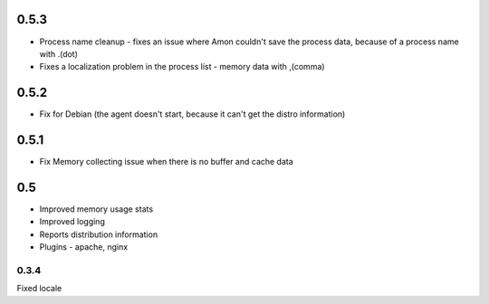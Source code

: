 0.5.3
======

* Process name cleanup - fixes an issue where Amon couldn't save the process data, because of a process name with .(dot)
* Fixes a localization problem in the process list - memory data with ,(comma)

0.5.2
======

* Fix for Debian (the agent doesn't start, because it can't get the distro information)

0.5.1
======

* Fix Memory collecting issue when there is no buffer and cache data

0.5
======

* Improved memory usage stats
* Improved logging
* Reports distribution information
* Plugins - apache, nginx


0.3.4
-----
Fixed locale